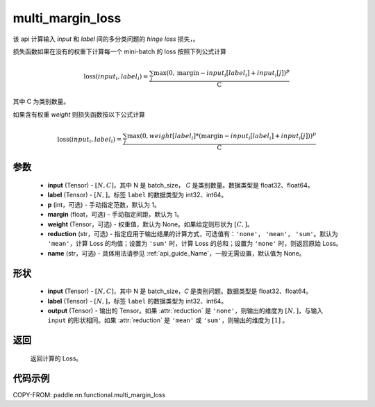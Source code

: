 .. _cn_api_paddle_nn_functional_multi_margin_loss:

multi_margin_loss
-------------------------------

.. py:function:: paddle.nn.functional.multi_margin_loss(input, label, p:int = 1, margin: float = 1.0, weight=None, reduction: str = 'mean', name:str=None)

该 api 计算输入 `input` 和 `label` 间的多分类问题的 `hinge loss` 损失，。


损失函数如果在没有的权重下计算每一个 mini-batch 的 loss 按照下列公式计算

.. math::
    \text{loss}(input_i, label_i) = \frac{\sum_{j} \max(0, \text{margin} - input_i[label_i] + input_i[j])^p}{\text{C}}

其中 C 为类别数量。

如果含有权重 `weight` 则损失函数按以下公式计算

.. math::
    \text{loss}(input_i, label_i) = \frac{\sum_{j} \max(0, weight[label_i] * (\text{margin} - input_i[label_i] + input_i[j]))^p}{\text{C}}

参数
:::::::::
    - **input** (Tensor) - :math:`[N, C]`，其中 N 是 batch_size， `C` 是类别数量。数据类型是 float32、float64。
    - **label** (Tensor) - :math:`[N, ]`。标签 ``label`` 的数据类型为 int32、int64。
    - **p** (int，可选) - 手动指定范数，默认为 1。
    - **margin** (float，可选) - 手动指定间距，默认为 1。
    - **weight** (Tensor，可选) - 权重值，默认为 None。如果给定则形状为 :math:`[C, ]`。
    - **reduction** (str，可选) - 指定应用于输出结果的计算方式，可选值有：``'none'``， ``'mean'``， ``'sum'``。默认为 ``'mean'``，计算 Loss 的均值；设置为 ``'sum'`` 时，计算 Loss 的总和；设置为 ``'none'`` 时，则返回原始 Loss。
    - **name** (str，可选) - 具体用法请参见 :ref:`api_guide_Name`，一般无需设置，默认值为 None。

形状
:::::::::
    - **input** (Tensor) - :math:`[N, C ]`，其中 N 是 batch_size，`C` 是类别问题。数据类型是 float32、float64。
    - **label** (Tensor) - :math:`[N, ]`，标签 ``label`` 的数据类型为 int32、int64。
    - **output** (Tensor) - 输出的 Tensor。如果 :attr:`reduction` 是 ``'none'``，则输出的维度为 :math:`[N, ]`，与输入 ``input`` 的形状相同。如果 :attr:`reduction` 是 ``'mean'`` 或 ``'sum'``，则输出的维度为 :math:`[1]` 。

返回
:::::::::
   返回计算的 Loss。

代码示例
:::::::::
COPY-FROM: paddle.nn.functional.multi_margin_loss
